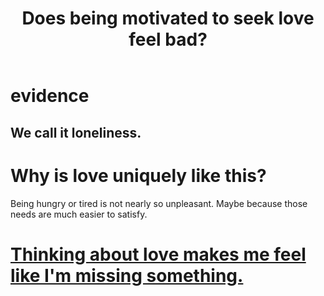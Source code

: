 :PROPERTIES:
:ID:       83896131-4896-40a6-b109-f83c5337d48c
:END:
#+title: Does being motivated to seek love feel bad?
* evidence
** We call it loneliness.
* Why is love uniquely like this?
  Being hungry or tired is not nearly so unpleasant.
  Maybe because those needs are much easier to satisfy.
* [[id:445aa1d0-cb65-4619-b38e-5e09a58d352c][Thinking about love makes me feel like I'm missing something.]]
